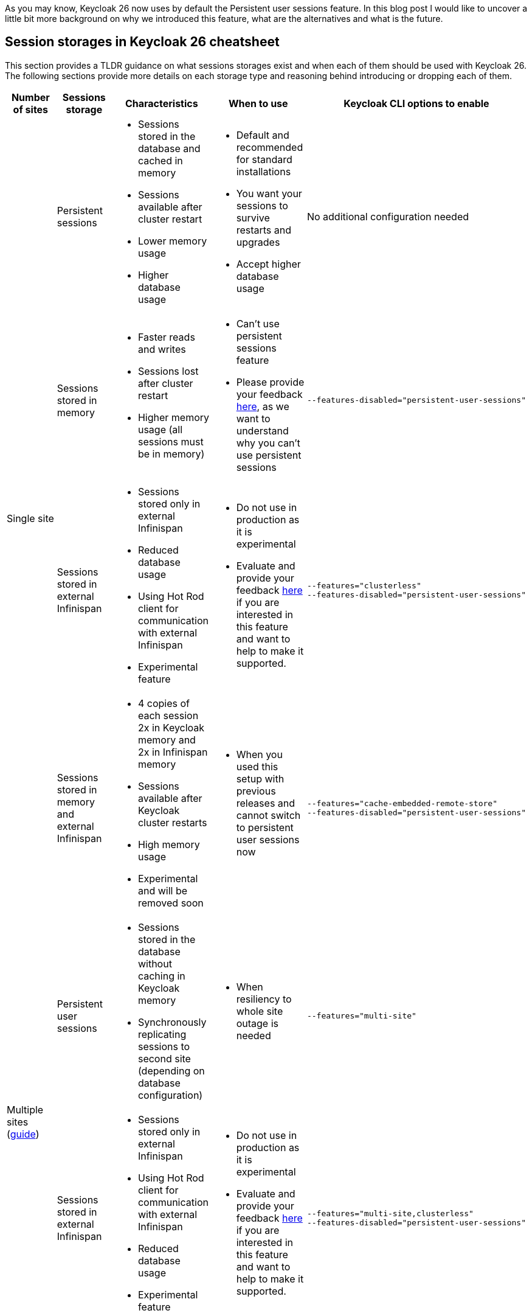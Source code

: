 :title: Storing sessions in Keycloak 26
:date: 2024-12-03
:publish: true
:author: Michal Hajas

As you may know, Keycloak 26 now uses by default the Persistent user sessions feature.
In this blog post I would like to uncover a little bit more background on why we introduced this feature, what are the alternatives and what is the future.

== Session storages in Keycloak 26 cheatsheet

This section provides a TLDR guidance on what sessions storages exist and when each of them should be used with Keycloak 26.
The following sections provide more details on each storage type and reasoning behind introducing or dropping each of them.

|===
|Number of sites |Sessions storage |Characteristics |When to use |Keycloak CLI options to enable

.4+.^| Single site
|Persistent sessions
a|
* Sessions stored in the database and cached in memory
* Sessions available after cluster restart
* Lower memory usage
* Higher database usage
a|
* Default and recommended for standard installations
* You want your sessions to survive restarts and upgrades
* Accept higher database usage
|No additional configuration needed

|Sessions stored in memory
a|
* Faster reads and writes
* Sessions lost after cluster restart
* Higher memory usage (all sessions must be in memory)
a|
* Can't use persistent sessions feature
* Please provide your feedback https://github.com/keycloak/keycloak/discussions/28271[here], as we want to understand why you can't use persistent sessions
a|
----
--features-disabled="persistent-user-sessions"
----

|Sessions stored in external Infinispan
a|
* Sessions stored only in external Infinispan
* Reduced database usage
* Using Hot Rod client for communication with external Infinispan
* Experimental feature
a|
* Do not use in production as it is experimental
* Evaluate and provide your feedback https://github.com/keycloak/keycloak/discussions/33745[here] if you are interested in this feature and want to help to make it supported.

a|
----
--features="clusterless"
--features-disabled="persistent-user-sessions"
----

|Sessions stored in memory and external Infinispan
a|
* 4 copies of each session 2x in Keycloak memory and 2x in Infinispan memory
* Sessions available after Keycloak cluster restarts
* High memory usage
* Experimental and will be removed soon
a|
* When you used this setup with previous releases and cannot switch to persistent user sessions now
a|
----
--features="cache-embedded-remote-store"
--features-disabled="persistent-user-sessions"
----
.2+.^|Multiple sites (https://www.keycloak.org/high-availability/introduction[guide])
|Persistent user sessions
a|
* Sessions stored in the database without caching in Keycloak memory
* Synchronously replicating sessions to second site (depending on database configuration)
a|
* When resiliency to whole site outage is needed
a|
----
--features="multi-site"
----
|Sessions stored in external Infinispan
a|
* Sessions stored only in external Infinispan
* Using Hot Rod client for communication with external Infinispan
* Reduced database usage
* Experimental feature
a|
* Do not use in production as it is experimental
* Evaluate and provide your feedback https://github.com/keycloak/keycloak/discussions/33745[here] if you are interested in this feature and want to help to make it supported.
a|
----
--features="multi-site,clusterless"
--features-disabled="persistent-user-sessions"
----
|===


== Evolution of storing sessions
In the old Keycloak days, all sessions were stored only in embedded Infinispan - in memory of each Keycloak node in a distributed cache (each Keycloak node storing some portion of sessions where each session is present in at least 2 nodes).
This worked well in a single site with a small to medium amount of sessions, and the setup was resilient to one Keycloak node without losing any data.
This could be extended to more than one node if we increase the number of nodes storing each session.

=== What about whole site disasters?
The problem occurred when more nodes failed or when a whole site failed.
Users asked for more resilient setups.
For this, we introduced a technical preview of the cross-site feature.
The impact on the session data was that we replicated all of them across 4 locations - 2 Keycloak clusters and 2 Infinispan clusters.
With each of these locations needing to store all of the sessions in order to be able to search/query them.

In the beginning, this setup didn't perform very well, one of the reasons was that we needed to synchronously replicate the data 4 times to keep the system in the correct state.
As a consequence of this bad performance we initially wanted to drop the feature, however due to significant community interest we decided to evolve the feature instead.
After several optimisations and performance tuning, we were able to release this in Keycloak 24 under the name `multi-site`, which allowed active-passive setups.
This architecture replicated some data asynchronously to the second Keycloak cluster and therefore, we could not use this setup in an active-active way.

=== I want my sessions to survive!
Even though we were more resilient with this setup, we are still losing sessions when the whole deployment goes down, which happens, for example, during updates.
We received a lot of complaints about this.

That is where persistent sessions came into consideration as a rescue to both of these problems - asynchronous updates replication to the other site and losing sessions.
The idea is to store sessions in the database - the source of truth for sessions.
We already stored offline sessions in the database so we reused the concept and introduced a new feature named Persistent user sessions which is now enabled by default in Keycloak 26.

=== Is the database the correct place for such write-heavy objects?
Almost each request coming to Keycloak needs to check whether a session exists, whether it is valid and usually also update its validity period.
This makes sessions read and write heavy objects and the question whether the database is the correct place to store them is appropriate.

At the moment of writing this blog post, we have no reports that would show performance problems with persistent sessions and it seems the advantages overcome the disadvantages.
Still, we have an additional feature in experimental mode that you can evaluate.
As explained above, some of the problems with the multiple sites setup in Keycloak 24 were that we needed to have sessions replicated in 4 locations and the second Keycloak cluster was receiving some updates asynchronously.
This can be also solved by storing sessions only in the external Infinispan as sessions are replicated only twice instead of four times.
Also, the asynchronous replication is not used anymore as we do not need to replicate changes to Keycloak nodes.
Infinispan also provides query and indexing capabilities for searching sessions which avoids sequential scans needed with the sessions stored in embedded Infinispan.
Note this is an experimental feature and therefore it is not yet fully finished and performance optimised.
We are eager to hear your feedback to understand where persistent sessions fail and where the pure Infinispan storage for sessions could shine.

== What options do I have and which of them should I consider?
Since we could not remove any of the options from the list above without a proper deprecation period, all of them can still be used in Keycloak 26, however, some of them are more blessed than others.

=== Single site with sessions stored in the database and cached in memory
This is the default setup in Keycloak 26.

=== Single site with sessions stored in memory
This is the default setup used in Keycloak versions prior to 26 and at the moment probably the most commonly used among all of them.
The recommendation is to switch to persistent sessions and with no additional configuration with Keycloak 26 the switch will be done automatically.
However, if you have some problems with persistent sessions (eager to hear your feedback https://github.com/keycloak/keycloak/discussions/28271[here]), and you don’t mind losing your sessions on restarts you can enable this setup by disabling the `persistent-user-sessions` feature.
----
bin/kc.[sh|bat] build --features-disabled="persistent-user-sessions"
----

=== Single site with sessions stored in external Infinispan
This is the experimental setup mentioned above.
To configure this, disable `persistent-user-sessions` and enable `clusterless` features.
----
bin/kc.[sh|bat] build --features="clusterless" --features-disabled="persistent-user-sessions"
----

=== Single site with sessions stored in memory and external Infinispan
This setup uses the functionality aimed for multi-site, however, this was often used in a single site as well, because of its benefit of not losing sessions on Keycloak restarts.
We believe persistent sessions make this setup obsolete and Keycloak will refuse to start with this setup complaining with this message: `Remote stores are not supported for embedded caches….`.
This functionality is deprecated and will be removed in the next Keycloak major release.
To run this configuration, disable `persistent-user-sessions`, enable `cache-embedded-remote-store` features and configure embedded Infinispan accordingly.
----
bin/kc.[sh|bat] build --features="cache-embedded-remote-store" --features-disabled="persistent-user-sessions"
----

=== Options for multiple sites
Running Keycloak in multiple sites requires two building blocks to make data available and synchronized in both sites.
A synchronously replicated database and an external Infinispan in each site with cross-site replication enabled.
The whole setup is described https://www.keycloak.org/high-availability/introduction[here].
From the point of view of storing sessions the setup is always forcing usage of the Persistent user sessions feature and they are stored only in the database with no caching in the Keycloak’s memory.
To configure this enable the `multi-site` feature.
----
bin/kc.[sh|bat] build --features="multi-site"
----

It is possible to evaluate the experimental `clusterless` feature described for the single site also with the multiple sites.
In this setup the sessions are not stored in the database but in the external Infinispan.
Note this is an experimental feature and as such it is not yet fully documented and performance optimised.
To configure this, disable `persistent-user-sessions` and enable `multi-site` and `clusterless` features.
----
bin/kc.[sh|bat] build --features="multi-site,clusterless" --features-disabled="persistent-user-sessions"
----

== Feedback welcomed
If you have any questions or feedback on this proceed to the following GitHub discussions:

* https://github.com/keycloak/keycloak/discussions/28271[Persistent user sessions discussion]
* https://github.com/keycloak/keycloak/discussions/33745[Multi-Site: volatile sessions in Infinispan cluster discussion]
* https://github.com/keycloak/keycloak/discussions/35523[Any other question related to this blog post]

== Frequently asked questions

=== Why do we need external Infinispan in a multi-site setup with persistent sessions
In this case external Infinispan is not used for storing sessions, however, we still need it for communication between two Keycloak sites, for example, for invalidation messages, for synchronization of background tasks and also for storing some objects, usually short-lived, like authentication sessions, login failures or action tokens.

